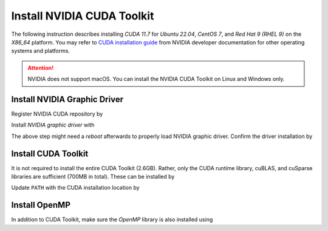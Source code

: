 .. _gpu-install-cuda:

Install NVIDIA CUDA Toolkit
===========================

The following instruction describes installing `CUDA 11.7` for `Ubuntu 22.04`, `CentOS 7`, and `Red Hat 9 (RHEL 9)` on the `X86_64` platform. You may refer to `CUDA installation guide <https://developer.nvidia.com/cuda-downloads>`_ from NVIDIA developer documentation for other operating systems and platforms.

.. attention::

    NVIDIA does not support macOS. You can install the NVIDIA CUDA Toolkit on Linux and Windows only.

.. _install-graphic-driver:

Install NVIDIA Graphic Driver
-----------------------------

Register NVIDIA CUDA repository by

.. tab-set::

    .. tab-item:: Ubuntu/Debian
        :sync: ubuntu

        .. prompt:: bash

            wget https://developer.download.nvidia.com/compute/cuda/repos/ubuntu2204/x86_64/cuda-keyring_1.0-1_all.deb
            sudo dpkg -i cuda-keyring_1.0-1_all.deb
            sudo apt update

    .. tab-item:: CentOS 7
        :sync: centos

        .. prompt:: bash

            sudo yum-config-manager --add-repo https://developer.download.nvidia.com/compute/cuda/repos/rhel7/x86_64/cuda-rhel7.repo
            sudo yum clean all

    .. tab-item:: RHEL 9
        :sync: rhel

        .. prompt:: bash

            sudo dnf config-manager --add-repo https://developer.download.nvidia.com/compute/cuda/repos/rhel9/x86_64/cuda-rhel9.repo
            sudo dnf clean all

Install *NVIDIA graphic driver* with

.. tab-set::

    .. tab-item:: Ubuntu/Debian
        :sync: ubuntu

        .. prompt:: bash

            export DEBIAN_FRONTEND=noninteractive
            sudo -E apt install cuda-drivers -y

    .. tab-item:: CentOS 7
        :sync: centos

        .. prompt:: bash

            sudo yum -y install nvidia-driver-latest-dkms

    .. tab-item:: RHEL 9
        :sync: rhel

        .. prompt:: bash

            sudo dnf -y module install nvidia-driver:latest-dkms

The above step might need a *reboot* afterwards to properly load NVIDIA graphic driver. Confirm the driver installation by

.. prompt:: bash

   nvidia-smi

.. _install-cuda-toolkit:

Install CUDA Toolkit
--------------------

It is not required to install the entire CUDA Toolkit (2.6GB). Rather, only the CUDA runtime library, cuBLAS, and cuSparse libraries are sufficient (700MB in total). These can be installed by

.. tab-set::

    .. tab-item:: Ubuntu/Debian
        :sync: ubuntu

        .. prompt:: bash
           
           sudo apt install cuda-cudart-12-2 libcublas-12-2 libcusparse-12-2 -y

    .. tab-item:: CentOS 7
        :sync: centos

        .. prompt:: bash

           sudo yum install --setopt=obsoletes=0 -y \
                cuda-nvcc-12-2.x86_64 \
                libcublas-12-2.x86_64 \
                libcusparse-12-2.x86_64

    .. tab-item:: RHEL 9
        :sync: rhel

        .. prompt:: bash

           sudo dnf install --setopt=obsoletes=0 -y \
                cuda-nvcc-12-2.x86_64 \
                libcublas-12-2.x86_64 \
                libcusparse-12-2.x86_64

Update ``PATH`` with the CUDA installation location by

.. prompt:: bash

    echo 'export PATH=/usr/local/cuda/bin${PATH:+:${PATH}}' >> ~/.bashrc
    echo 'export CUDA_HOME=/usr/local/cuda${CUDA_HOME:+:${CUDA_HOME}}' >> ~/.bashrc
    source ~/.bashrc

Install OpenMP
--------------

In addition to CUDA Toolkit, make sure the `OpenMP` library is also installed using

.. tab-set::

    .. tab-item:: Ubuntu/Debian
        :sync: ubuntu

        .. prompt:: bash

            sudo apt install libgomp1 -y

    .. tab-item:: CentOS 7
        :sync: centos

        .. prompt:: bash

            sudo yum install libgomp -y

    .. tab-item:: RHEL 9
        :sync: rhel

        .. prompt:: bash

            sudo dnf install libgomp -y
